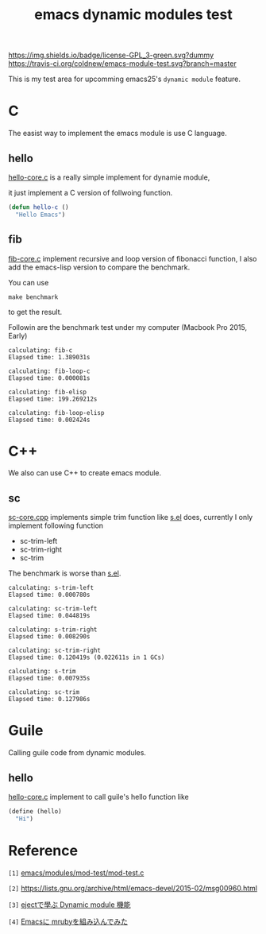 #+TITLE: emacs dynamic modules test

# Badge
[[http://www.gnu.org/licenses/gpl-3.0.txt][https://img.shields.io/badge/license-GPL_3-green.svg?dummy]]
[[https://travis-ci.org/coldnew/emacs-module-test][https://travis-ci.org/coldnew/emacs-module-test.svg?branch=master]]

This is my test area for upcomming emacs25's =dynamic module= feature.

* C

The easist way to implement the emacs module is use C language.

** hello

[[file:c/hello/hello-core.c][hello-core.c]] is a really simple implement for dynamie module,

it just implement a C version of follwoing function.

#+BEGIN_SRC emacs-lisp
  (defun hello-c ()
    "Hello Emacs")
#+END_SRC

** fib

[[file:c/fib/fib-core.c][fib-core.c]] implement recursive and loop version of fibonacci
function, I also add the emacs-lisp version to compare the benchmark.

You can use

: make benchmark

to get the result.

Followin are the benchmark test under my computer (Macbook Pro 2015, Early)

#+BEGIN_EXAMPLE
calculating: fib-c
Elapsed time: 1.389031s

calculating: fib-loop-c
Elapsed time: 0.000081s

calculating: fib-elisp
Elapsed time: 199.269212s

calculating: fib-loop-elisp
Elapsed time: 0.002424s
#+END_EXAMPLE

* C++

We also can use C++ to create emacs module.

** sc

 [[file:cpp/sc/sc-core.cpp][sc-core.cpp]] implements simple trim function like [[https://github.com/magnars/s.el][s.el]] does,
 currently I only implement following function

 - sc-trim-left
 - sc-trim-right
 - sc-trim

 The benchmark is worse than [[https://github.com/magnars/s.el][s.el]].

 #+BEGIN_EXAMPLE
 calculating: s-trim-left
 Elapsed time: 0.000780s

 calculating: sc-trim-left
 Elapsed time: 0.044819s

 calculating: s-trim-right
 Elapsed time: 0.008290s

 calculating: sc-trim-right
 Elapsed time: 0.120419s (0.022611s in 1 GCs)

 calculating: s-trim
 Elapsed time: 0.007935s

 calculating: sc-trim
 Elapsed time: 0.127986s
 #+END_EXAMPLE

* Guile

  Calling guile code from dynamic modules.

** hello

[[file:guile/hello/hello-core.c][hello-core.c]] implement to call guile's hello function like

#+BEGIN_SRC scheme
  (define (hello)
    "Hi")
#+END_SRC

* Reference

~[1]~ [[https://github.com/jwiegley/emacs/blob/54617ada51e49af04f0c3f609e724aafcaf0df16/modules/mod-test/mod-test.c][emacs/modules/mod-test/mod-test.c]]

~[2]~ https://lists.gnu.org/archive/html/emacs-devel/2015-02/msg00960.html

~[3]~ [[http://syohex.hatenablog.com/entry/2015/12/16/185458][ejectで學ぶ Dynamic module 機能]]

~[4]~ [[http://qiita.com/syohex/items/fa71f1c61107b5e30c43][Emacsに mrubyを組み込んでみた]]
